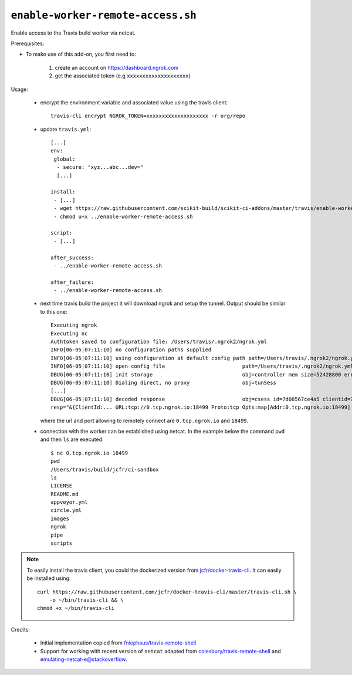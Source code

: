 ``enable-worker-remote-access.sh``
^^^^^^^^^^^^^^^^^^^^^^^^^^^^^^^^^^

Enable access to the Travis build worker via netcat.

Prerequisites:

- To make use of this add-on, you first need to:

    1. create an account on https://dashboard.ngrok.com
    2. get the associated token (e.g ``xxxxxxxxxxxxxxxxxxxx``)

Usage:

    - encrypt the environment variable and associated value using the travis client::

        travis-cli encrypt NGROK_TOKEN=xxxxxxxxxxxxxxxxxxxx -r org/repo

    - update ``travis.yml``::

        [...]
        env:
         global:
          - secure: "xyz...abc...dev="
          [...]

        install:
         - [...]
         - wget https://raw.githubusercontent.com/scikit-build/scikit-ci-addons/master/travis/enable-worker-remote-access.sh -O ../enable-worker-remote-access.sh
         - chmod u+x ../enable-worker-remote-access.sh

        script:
         - [...]

        after_success:
         - ../enable-worker-remote-access.sh

        after_failure:
         - ../enable-worker-remote-access.sh

    - next time travis build the project it will download ngrok and setup the tunnel. Output should
      be similar to this one::

          Executing ngrok
          Executing nc
          Authtoken saved to configuration file: /Users/travis/.ngrok2/ngrok.yml
          INFO[06-05|07:11:10] no configuration paths supplied
          INFO[06-05|07:11:10] using configuration at default config path path=/Users/travis/.ngrok2/ngrok.yml
          INFO[06-05|07:11:10] open config file                         path=/Users/travis/.ngrok2/ngrok.yml err=nil
          DBUG[06-05|07:11:10] init storage                             obj=controller mem size=52428800 err=nil
          DBUG[06-05|07:11:10] Dialing direct, no proxy                 obj=tunSess
          [...]
          DBUG[06-05|07:11:10] decoded response                         obj=csess id=7d08567ce4a5 clientid=169864eb02eb6fba5f585bb6d27445cf sid=7
          resp="&{ClientId:... URL:tcp://0.tcp.ngrok.io:18499 Proto:tcp Opts:map[Addr:0.tcp.ngrok.io:18499] Error: Extra:map[Token:xxxxxxxxxxxxxx]}" err=nil

      where the url and port allowing to remotely connect are ``0.tcp.ngrok.io`` and ``18499``.

    - connection with the worker can be established using netcat. In the example
      below the command ``pwd`` and then ``ls`` are executed::

        $ nc 0.tcp.ngrok.io 18499
        pwd
        /Users/travis/build/jcfr/ci-sandbox
        ls
        LICENSE
        README.md
        appveyor.yml
        circle.yml
        images
        ngrok
        pipe
        scripts


.. note::

    To easily install the travis client, you could the dockerized version
    from `jcfr/docker-travis-cli <https://github.com/jcfr/docker-travis-cli>`_.
    It can easily be installed using::

	curl https://raw.githubusercontent.com/jcfr/docker-travis-cli/master/travis-cli.sh \
	    -o ~/bin/travis-cli && \
	chmod +x ~/bin/travis-cli

Credits:

   - Initial implementation copied from `fniephaus/travis-remote-shell <https://github.com/fniephaus/travis-remote-shell>`_
   - Support for working with recent version of ``netcat`` adapted from `colesbury/travis-remote-shell <https://github.com/colesbury/travis-remote-shell>`_
     and `emulating-netcat-e@stackoverflow <https://stackoverflow.com/questions/6269311/emulating-netcat-e/8161475#8161475>`_.
